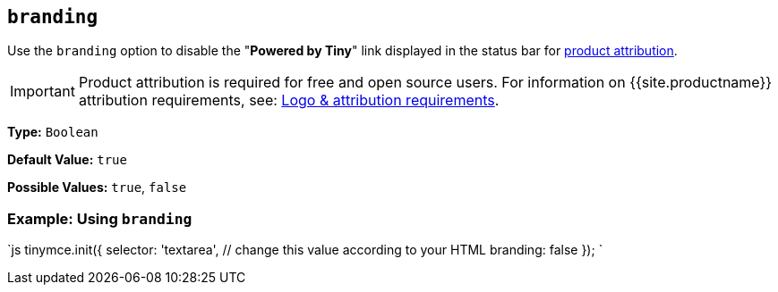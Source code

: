 == `branding`

Use the `branding` option to disable the "*Powered by Tiny*" link displayed in the status bar for link:{{site.legalpages}}/attribution-requirements/[product attribution].

IMPORTANT: Product attribution is required for free and open source users. For information on {{site.productname}} attribution requirements, see: link:{{site.legalpages}}/attribution-requirements/[Logo & attribution requirements].

*Type:* `Boolean`

*Default Value:* `true`

*Possible Values:* `true`, `false`

=== Example: Using `branding`

`js
tinymce.init({
  selector: 'textarea',  // change this value according to your HTML
  branding: false
});
`
